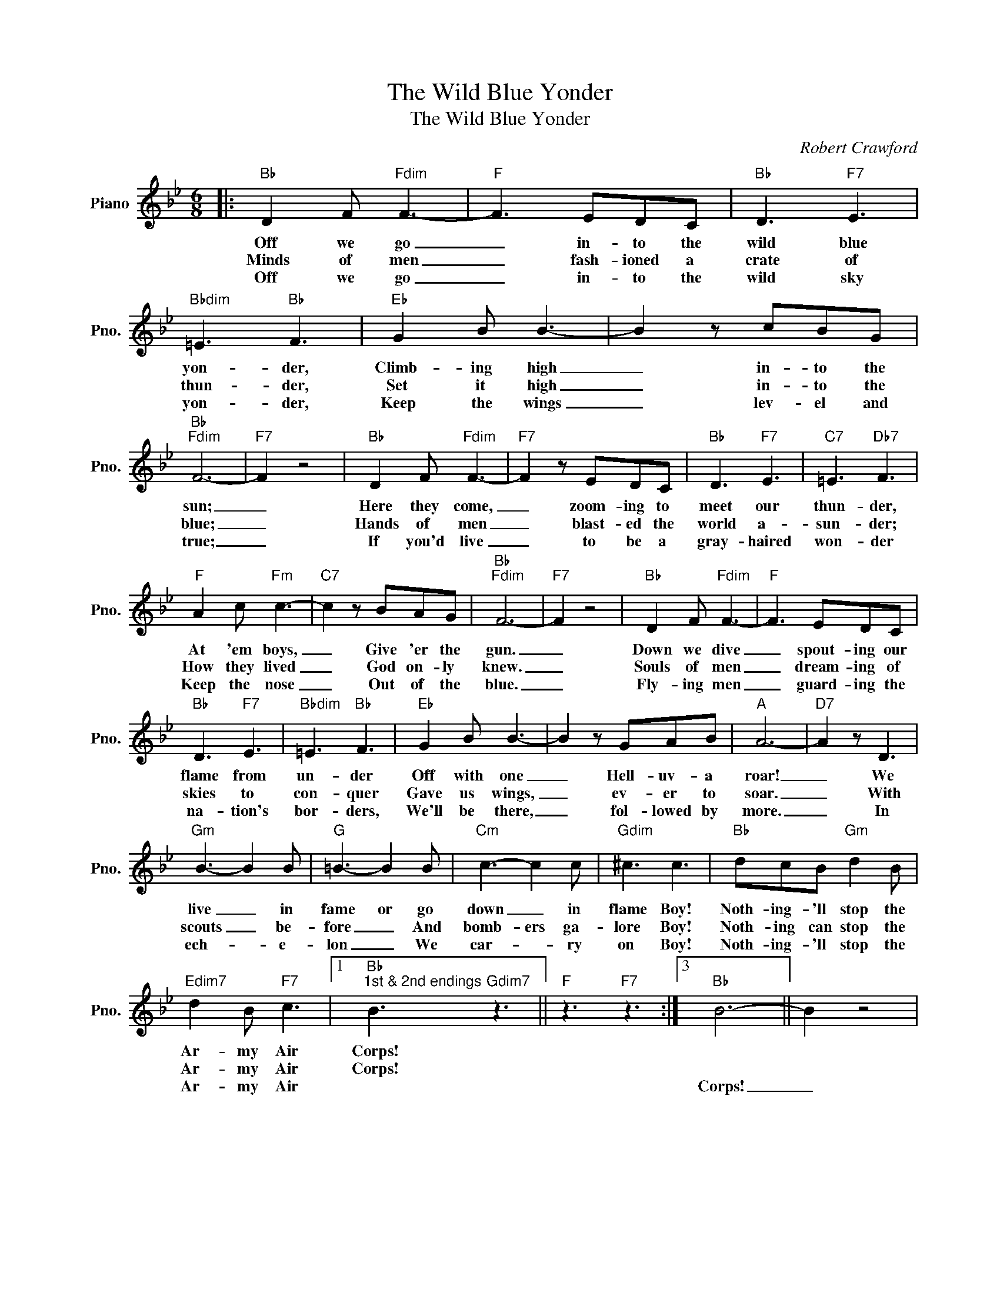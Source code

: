 X:1
T:The Wild Blue Yonder
T:The Wild Blue Yonder
C:Robert Crawford
Z:All Rights Reserved
L:1/8
M:6/8
K:Bb
V:1 treble nm="Piano" snm="Pno."
%%MIDI program 0
V:1
|:"Bb" D2 F"Fdim" F3- |"F" F3 EDC |"Bb" D3"F7" E3 |"Bbdim" =E3"Bb" F3 |"Eb" G2 B B3- | B2 z cBG | %6
w: Off we go|_ in- to the|wild blue|yon- der,|Climb- ing high|_ in- to the|
w: Minds of men|_ fash- ioned a|crate of|thun- der,|Set it high|_ in- to the|
w: Off we go|_ in- to the|wild sky|yon- der,|Keep the wings|_ lev- el and|
"Bb""Fdim" F6- |"F7" F2 z4 |"Bb" D2 F"Fdim" F3- |"F7" F2 z EDC |"Bb" D3"F7" E3 |"C7" =E3"Db7" F3 | %12
w: sun;|_|Here they come,|_ zoom- ing to|meet our|thun- der,|
w: blue;|_|Hands of men|_ blast- ed the|world a-|sun- der;|
w: true;|_|If you'd live|_ to be a|gray- haired|won- der|
"F" A2 c"Fm" c3- |"C7" c2 z BAG |"Bb""Fdim" F6- |"F7" F2 z4 |"Bb" D2 F"Fdim" F3- |"F" F3 EDC | %18
w: At 'em boys,|_ Give 'er the|gun.|_|Down we dive|_ spout- ing our|
w: How they lived|_ God on- ly|knew.|_|Souls of men|_ dream- ing of|
w: Keep the nose|_ Out of the|blue.|_|Fly- ing men|_ guard- ing the|
"Bb" D3"F7" E3 |"Bbdim" =E3"Bb" F3 |"Eb" G2 B B3- | B2 z GAB |"A" A6- |"D7" A2 z D3 | %24
w: flame from|un- der|Off with one|_ Hell- uv- a|roar!|_ We|
w: skies to|con- quer|Gave us wings,|_ ev- er to|soar.|_ With|
w: na- tion's|bor- ders,|We'll be there,|_ fol- lowed by|more.|_ In|
"Gm" B3- B2 B |"G" =B3- B2 B |"Cm" c3- c2 c |"Gdim" ^c3 c3 |"Bb" dcB"Gm" d2 B | %29
w: live _ in|fame or go|down _ in|flame Boy!|Noth- ing- 'll stop the|
w: scouts _ be-|fore _ And|bomb- ers ga-|lore Boy!|Noth- ing can stop the|
w: ech- * e-|lon _ We|car- * ry|on Boy!|Noth- ing- 'll stop the|
"Edim7" d2 B"F7" c3 |1"Bb""^1st & 2nd endings" B3"Gdim7" z3 ||"F" z3"F7" z3 :|3"Bb" B6- || B2 z4 | %34
w: Ar- my Air|Corps!||||
w: Ar- my Air|Corps!||||
w: Ar- my Air|||Corps!|_|

